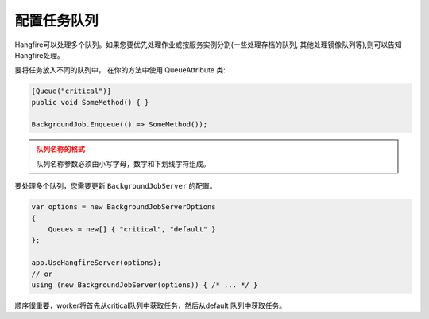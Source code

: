 
配置任务队列
======================

Hangfire可以处理多个队列。如果您要优先处理作业或按服务实例分割(一些处理存档的队列, 其他处理镜像队列等),则可以告知Hangfire处理。

要将任务放入不同的队列中， 在你的方法中使用 QueueAttribute 类:

.. code-block:: c#

   [Queue("critical")]
   public void SomeMethod() { }

   BackgroundJob.Enqueue(() => SomeMethod());
  
.. admonition:: 队列名称的格式
   :class: warning

   队列名称参数必须由小写字母，数字和下划线字符组成。
  
要处理多个队列，您需要更新 ``BackgroundJobServer`` 的配置。

.. code-block:: c#

   var options = new BackgroundJobServerOptions 
   {
       Queues = new[] { "critical", "default" }
   };
   
   app.UseHangfireServer(options);
   // or
   using (new BackgroundJobServer(options)) { /* ... */ }

顺序很重要，worker将首先从critical队列中获取任务，然后从default 队列中获取任务。
